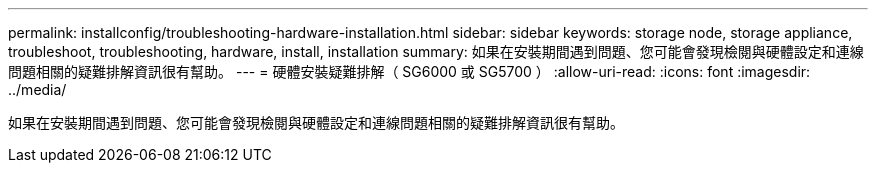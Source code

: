 ---
permalink: installconfig/troubleshooting-hardware-installation.html 
sidebar: sidebar 
keywords: storage node, storage appliance, troubleshoot, troubleshooting, hardware, install, installation 
summary: 如果在安裝期間遇到問題、您可能會發現檢閱與硬體設定和連線問題相關的疑難排解資訊很有幫助。 
---
= 硬體安裝疑難排解（ SG6000 或 SG5700 ）
:allow-uri-read: 
:icons: font
:imagesdir: ../media/


[role="lead"]
如果在安裝期間遇到問題、您可能會發現檢閱與硬體設定和連線問題相關的疑難排解資訊很有幫助。
